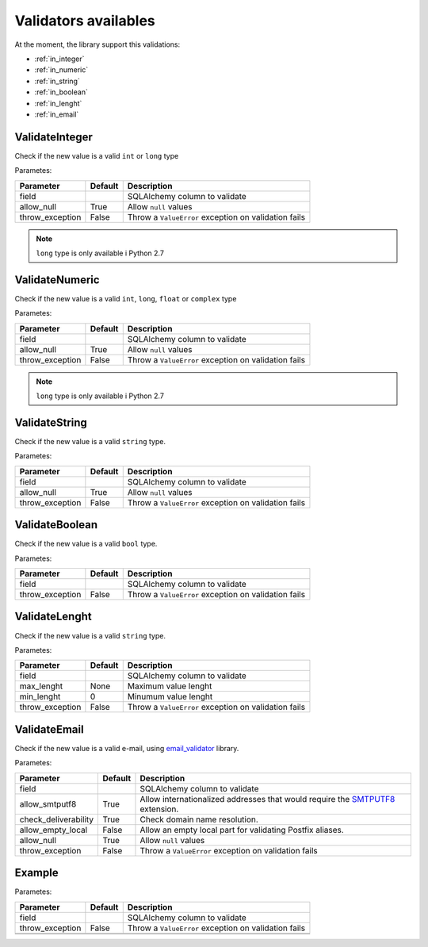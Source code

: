 Validators availables
=====================


At the moment, the library support this validations:

* :ref:`in_integer`
* :ref:`in_numeric`
* :ref:`in_string`
* :ref:`in_boolean`
* :ref:`in_lenght`
* :ref:`in_email`



.. _in_integer:

ValidateInteger
---------------

Check if the new value is a valid ``int`` or ``long`` type

Parametes:

+-------------------------+-----------+-----------------------------------------------------------------+
| Parameter               | Default   | Description                                                     |
+=========================+===========+=================================================================+
| field                   |           | SQLAlchemy column to validate                                   |
+-------------------------+-----------+-----------------------------------------------------------------+
| allow_null              | True      | Allow ``null`` values                                           |
+-------------------------+-----------+-----------------------------------------------------------------+
| throw_exception         | False     | Throw a ``ValueError`` exception on validation fails            |
+-------------------------+-----------+-----------------------------------------------------------------+


.. note:: ``long`` type is only available i  Python 2.7


.. _in_numeric:

ValidateNumeric
---------------

Check if the new value is a valid ``int``, ``long``, ``float`` or ``complex`` type


Parametes:

+-------------------------+----------+-----------------------------------------------------------------+
| Parameter               | Default  | Description                                                     |
+=========================+==========+=================================================================+
| field                   |          | SQLAlchemy column to validate                                   |
+-------------------------+----------+-----------------------------------------------------------------+
| allow_null              | True     | Allow ``null`` values                                           |
+-------------------------+----------+-----------------------------------------------------------------+
| throw_exception         | False    | Throw a ``ValueError`` exception on validation fails            |
+-------------------------+----------+-----------------------------------------------------------------+


.. note:: ``long`` type is only available i  Python 2.7



.. _in_string:

ValidateString
--------------

Check if the new value is a valid ``string`` type.

Parametes:

+-------------------------+----------+-----------------------------------------------------------------+
| Parameter               | Default  | Description                                                     |
+=========================+==========+=================================================================+
| field                   |          | SQLAlchemy column to validate                                   |
+-------------------------+----------+-----------------------------------------------------------------+
| allow_null              | True     | Allow ``null`` values                                           |
+-------------------------+----------+-----------------------------------------------------------------+
| throw_exception         | False    | Throw a ``ValueError`` exception on validation fails            |
+-------------------------+----------+-----------------------------------------------------------------+



.. _in_boolean:

ValidateBoolean
---------------

Check if the new value is a valid ``bool`` type.

Parametes:

+-------------------------+----------+-----------------------------------------------------------------+
| Parameter               | Default  | Description                                                     |
+=========================+==========+=================================================================+
| field                   |          | SQLAlchemy column to validate                                   |
+-------------------------+----------+-----------------------------------------------------------------+
| throw_exception         | False    | Throw a ``ValueError`` exception on validation fails            |
+-------------------------+----------+-----------------------------------------------------------------+



.. _in_lenght:

ValidateLenght
--------------

Check if the new value is a valid ``string`` type.

Parametes:

+-------------------------+----------+-----------------------------------------------------------------+
| Parameter               | Default  | Description                                                     |
+=========================+==========+=================================================================+
| field                   |          | SQLAlchemy column to validate                                   |
+-------------------------+----------+-----------------------------------------------------------------+
| max_lenght              | None     | Maximum value lenght                                            |
+-------------------------+----------+-----------------------------------------------------------------+
| min_lenght              | 0        | Minumum value lenght                                            |
+-------------------------+----------+-----------------------------------------------------------------+
| throw_exception         | False    | Throw a ``ValueError`` exception on validation fails            |
+-------------------------+----------+-----------------------------------------------------------------+



.. _in_email:

ValidateEmail
-------------

Check if the new value is a valid e-mail, using email_validator_ library.

Parametes:

+-------------------------+----------+--------------------------------------------------------------------------------+
| Parameter               | Default  | Description                                                                    |
+=========================+==========+================================================================================+
| field                   |          | SQLAlchemy column to validate                                                  |
+-------------------------+----------+--------------------------------------------------------------------------------+
| allow_smtputf8          | True     | Allow internationalized addresses that would require the SMTPUTF8_ extension.  |
+-------------------------+----------+--------------------------------------------------------------------------------+
| check_deliverability    | True     | Check domain name resolution.                                                  |
+-------------------------+----------+--------------------------------------------------------------------------------+
| allow_empty_local       | False    | Allow an empty local part for validating Postfix aliases.                      |
+-------------------------+----------+--------------------------------------------------------------------------------+
| allow_null              | True     | Allow ``null`` values                                                          |
+-------------------------+----------+--------------------------------------------------------------------------------+
| throw_exception         | False    | Throw a ``ValueError`` exception on validation fails                           |
+-------------------------+----------+--------------------------------------------------------------------------------+





Example
-------

Parametes:

+-------------------------+----------+-----------------------------------------------------------------+
| Parameter               | Default  | Description                                                     |
+=========================+==========+=================================================================+
| field                   |          | SQLAlchemy column to validate                                   |
+-------------------------+----------+-----------------------------------------------------------------+
| throw_exception         | False    | Throw a ``ValueError`` exception on validation fails            |
+-------------------------+----------+-----------------------------------------------------------------+
|                         |          |                                                                 |
+-------------------------+----------+-----------------------------------------------------------------+
|                         |          |                                                                 |
+-------------------------+----------+-----------------------------------------------------------------+


.. _email_validator: https://github.com/JoshData/python-email-validator
.. _SMTPUTF8: https://tools.ietf.org/html/rfc6531